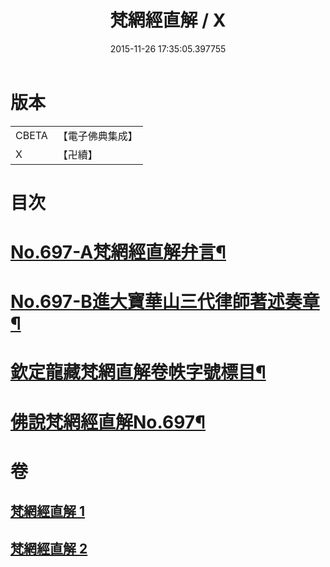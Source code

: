 #+TITLE: 梵網經直解 / X
#+DATE: 2015-11-26 17:35:05.397755
* 版本
 |     CBETA|【電子佛典集成】|
 |         X|【卍續】    |

* 目次
* [[file:KR6k0100_001.txt::001-0772a1][No.697-A梵網經直解弁言¶]]
* [[file:KR6k0100_001.txt::0772b12][No.697-B進大寶華山三代律師著述奏章¶]]
* [[file:KR6k0100_001.txt::0774a2][欽定龍藏梵網直解卷帙字號標目¶]]
* [[file:KR6k0100_001.txt::0774b8][佛說梵網經直解No.697¶]]
* 卷
** [[file:KR6k0100_001.txt][梵網經直解 1]]
** [[file:KR6k0100_002.txt][梵網經直解 2]]
